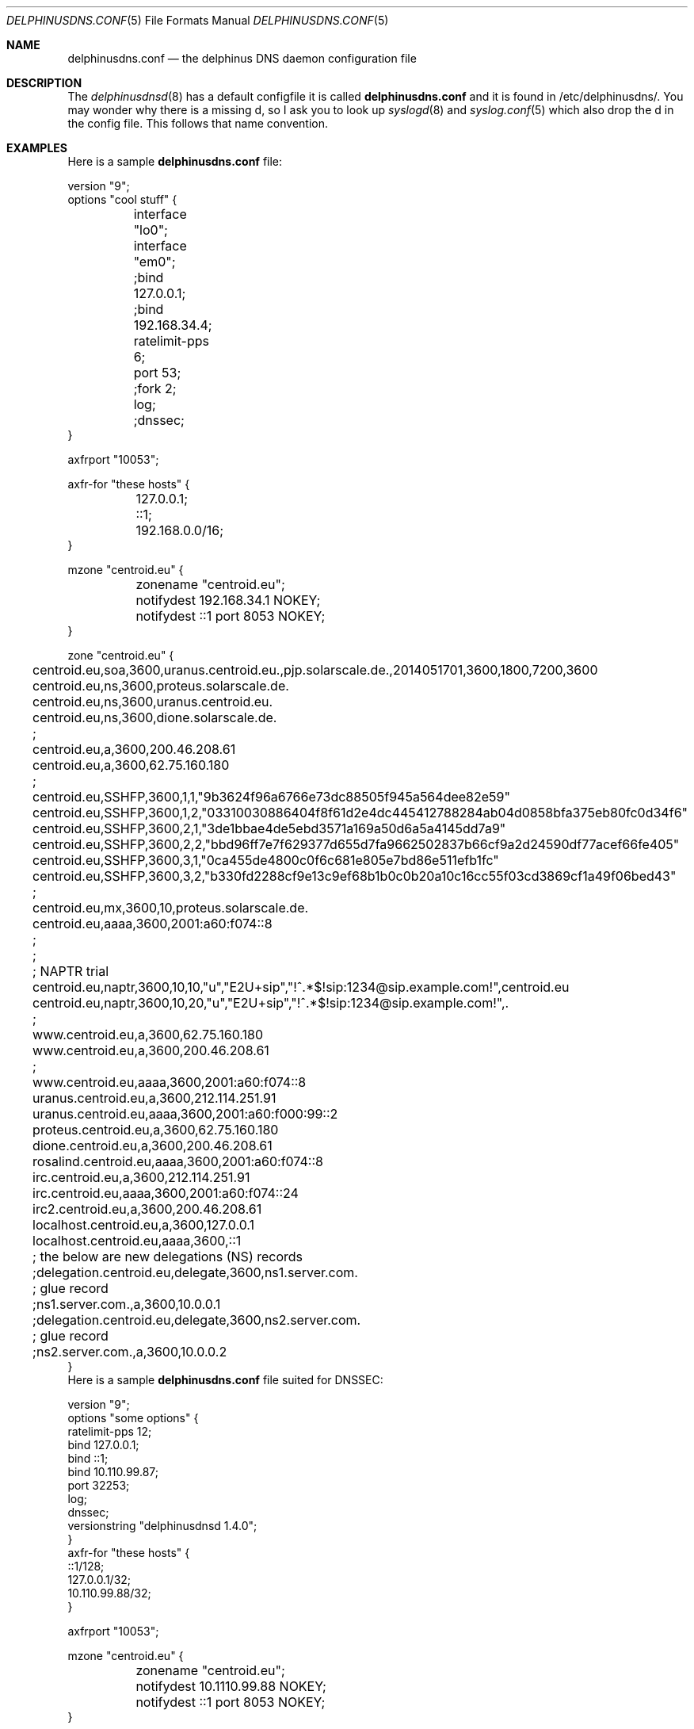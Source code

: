 .\" Copyright (c) 2014-2019 Peter J. Philipp
.\" All rights reserved.
.\"
.\" Redistribution and use in source and binary forms, with or without
.\" modification, are permitted provided that the following conditions
.\" are met:
.\" 1. Redistributions of source code must retain the above copyright
.\"    notice, this list of conditions and the following disclaimer.
.\" 2. Redistributions in binary form must reproduce the above copyright
.\"    notice, this list of conditions and the following disclaimer in the
.\"    documentation and/or other materials provided with the distribution.
.\" 3. The name of the author may not be used to endorse or promote products
.\"    derived from this software without specific prior written permission
.\"
.\" THIS SOFTWARE IS PROVIDED BY THE AUTHOR ``AS IS'' AND ANY EXPRESS OR
.\" IMPLIED WARRANTIES, INCLUDING, BUT NOT LIMITED TO, THE IMPLIED WARRANTIES
.\" OF MERCHANTABILITY AND FITNESS FOR A PARTICULAR PURPOSE ARE DISCLAIMED.
.\" IN NO EVENT SHALL THE AUTHOR BE LIABLE FOR ANY DIRECT, INDIRECT,
.\" INCIDENTAL, SPECIAL, EXEMPLARY, OR CONSEQUENTIAL DAMAGES (INCLUDING, BUT
.\" NOT LIMITED TO, PROCUREMENT OF SUBSTITUTE GOODS OR SERVICES; LOSS OF USE,
.\" DATA, OR PROFITS; OR BUSINESS INTERRUPTION) HOWEVER CAUSED AND ON ANY
.\" THEORY OF LIABILITY, WHETHER IN CONTRACT, STRICT LIABILITY, OR TORT
.\" (INCLUDING NEGLIGENCE OR OTHERWISE) ARISING IN ANY WAY OUT OF THE USE OF
.\" THIS SOFTWARE, EVEN IF ADVISED OF THE POSSIBILITY OF SUCH DAMAGE.
.\"
.Dd July 11, 2018
.Dt DELPHINUSDNS.CONF 5
.Os 
.Sh NAME
.Nm delphinusdns.conf
.Nd the delphinus DNS daemon configuration file
.Sh DESCRIPTION
The 
.Xr delphinusdnsd 8
has a default configfile it is called
.Nm
and it is found in /etc/delphinusdns/.  You may wonder why there is a missing 
d, so I ask you to look up 
.Xr syslogd 8
and
.Xr syslog.conf 5
which also drop the d in the config file.  This follows that name convention.
.Sh EXAMPLES
Here is a sample 
.Nm
file:
.Bd -literal
version "9";
options "cool stuff" {
	interface "lo0";
	interface "em0";

	;bind 127.0.0.1;
	;bind 192.168.34.4;

	ratelimit-pps 6;

	port 53;

	;fork 2;
	log;
	;dnssec;
}

axfrport "10053";

axfr-for "these hosts" {
	127.0.0.1;
	::1;
	192.168.0.0/16;
}

mzone "centroid.eu" {
	zonename "centroid.eu";
	notifydest 192.168.34.1 NOKEY;
	notifydest ::1 port 8053 NOKEY;
}

zone "centroid.eu" {
	centroid.eu,soa,3600,uranus.centroid.eu.,pjp.solarscale.de.,2014051701,3600,1800,7200,3600
	centroid.eu,ns,3600,proteus.solarscale.de.
	centroid.eu,ns,3600,uranus.centroid.eu.
	centroid.eu,ns,3600,dione.solarscale.de.
	;
	centroid.eu,a,3600,200.46.208.61
	centroid.eu,a,3600,62.75.160.180
	;
	centroid.eu,SSHFP,3600,1,1,"9b3624f96a6766e73dc88505f945a564dee82e59"
	centroid.eu,SSHFP,3600,1,2,"03310030886404f8f61d2e4dc445412788284ab04d0858bfa375eb80fc0d34f6"
	centroid.eu,SSHFP,3600,2,1,"3de1bbae4de5ebd3571a169a50d6a5a4145dd7a9"
	centroid.eu,SSHFP,3600,2,2,"bbd96ff7e7f629377d655d7fa9662502837b66cf9a2d24590df77acef66fe405"
	centroid.eu,SSHFP,3600,3,1,"0ca455de4800c0f6c681e805e7bd86e511efb1fc"
	centroid.eu,SSHFP,3600,3,2,"b330fd2288cf9e13c9ef68b1b0c0b20a10c16cc55f03cd3869cf1a49f06bed43"
	;
	centroid.eu,mx,3600,10,proteus.solarscale.de.
	centroid.eu,aaaa,3600,2001:a60:f074::8
	;
	;
	; NAPTR trial
	centroid.eu,naptr,3600,10,10,"u","E2U+sip","!^.*$!sip:1234@sip.example.com!",centroid.eu
	centroid.eu,naptr,3600,10,20,"u","E2U+sip","!^.*$!sip:1234@sip.example.com!",.

	;
	www.centroid.eu,a,3600,62.75.160.180
	www.centroid.eu,a,3600,200.46.208.61
	;
	www.centroid.eu,aaaa,3600,2001:a60:f074::8
	uranus.centroid.eu,a,3600,212.114.251.91
	uranus.centroid.eu,aaaa,3600,2001:a60:f000:99::2
	proteus.centroid.eu,a,3600,62.75.160.180
	dione.centroid.eu,a,3600,200.46.208.61
	rosalind.centroid.eu,aaaa,3600,2001:a60:f074::8
	irc.centroid.eu,a,3600,212.114.251.91
	irc.centroid.eu,aaaa,3600,2001:a60:f074::24
	irc2.centroid.eu,a,3600,200.46.208.61
	localhost.centroid.eu,a,3600,127.0.0.1
	localhost.centroid.eu,aaaa,3600,::1
	; the below are new delegations (NS) records
	;delegation.centroid.eu,delegate,3600,ns1.server.com.
	; glue record
	;ns1.server.com.,a,3600,10.0.0.1
	;delegation.centroid.eu,delegate,3600,ns2.server.com.
	; glue record
	;ns2.server.com.,a,3600,10.0.0.2
}
.Ed
Here is a sample 
.Nm
file suited for DNSSEC:
.Bd -literal
version "9";
options "some options" {
        ratelimit-pps 12;
        bind 127.0.0.1;
        bind ::1;
        bind 10.110.99.87;
        port 32253;
        log;
        dnssec;
        versionstring "delphinusdnsd 1.4.0";
}
axfr-for "these hosts" {
        ::1/128;
        127.0.0.1/32;
        10.110.99.88/32;
}

axfrport "10053";

mzone "centroid.eu" {
	zonename "centroid.eu";
	notifydest 10.1110.99.88 NOKEY;
	notifydest ::1 port 8053 NOKEY;
}
 

zinclude "/etc/delphinusdns/centroid.eu.signed";
zinclude "/etc/delphinusdns/virgostar.net.signed";

.Ed
Then the included files are output of
.Xr dddctl 8
.Sh GRAMMAR
Syntax for 
.Nm
in BNF:
.Bd -literal
line = ( version | axfrport | include | zinclude | zone | region | 
	axfr | mzone | whitelist | filter | recurse | logging 
        | comment | options )

version = "version" ("number") ;

axfrport = "axfrport" ("port number") ; 

include = "include" ("filename") ; 

zinclude = "zinclude" ("filename") ;

zone = "zone" ("string") [ "{" zonedata "}" ]
zonedata = { [hostname] [ "," dnstype] [ "," ttl ] ["," variablednsdata] }
hostname = string
dnstype = ( 	"a" | "aaaa" | "cname" | "dnskey" | "ds" | "mx" | "naptr" |
		"ns" | "nsec" | "nsec3" | "nsec3param" | "ptr" | "rrsig" |
		"soa" | "srv" | "sshfp" | "tlsa" | "txt" |
		"delegate" | "hint" )

ttl = number

region = "region" ("string") [ "{" cidrlist "}"


cidrlist = { [ cidr-address ] ; ... }

axfr = "axfr-for" ("string") [ "{" cidrlist "}" ]

mzonelist = ( optzonename | optnotifydest | optnotifybind )
optzonename = "zonename" ("string") ;
optnotifydest = "notifydest" cidr-address ["port number"] "tsigkey" ;
optnotifybind = "notifybind" cidr-address ;

mzone = "mzone" ("string") [ "{" mzonelist "}" ]

whitelist = "whitelist" ("string") [ "{" cidrlist "}" ]

filter = "filter" ("string") [ "{" cidrlist "}" ]

recurse = "recurse-for" ("string") [ "{" cidrlist "}" ]

logging = "logging" ("string") [ "{" logstatements "}" ]
logstatements = ( "logbind" | "logpasswd" | "logport" | "loghost" ) 
logbind = "logbind" ("string") ; 
logpasswd = "logpasswd" ("string") ; 
logport = "logport" number ;
loghost = "loghost" cidr-address ; 

comment = ( ; | pound ) line

options = "options" ("string") [ "{" optionlist "}" ]
optionlist = ( optrecurse | optinterface | optfork | optport | 
		optratelimit | optbind | optdnssec )
optrecurse = "recurse" ;
optinterface = "interface" ("string") ;
optfork = "fork" number ; 
optratelimit = "ratelimit-pps" number ; 
optbind = "bind" cidr-address ;
optdnssec = "dnssec" ; 
.Ed
.Sh FILES
.Pa /etc/delphinusdns/delphinusdns.conf
.Sh SEE ALSO
.Xr dddctl 8 , 
.Xr delphinusdnsd 8
.Sh AUTHORS
This software and manual was written by
.An Peter J. Philipp Aq petphi@delphinusdns.org

